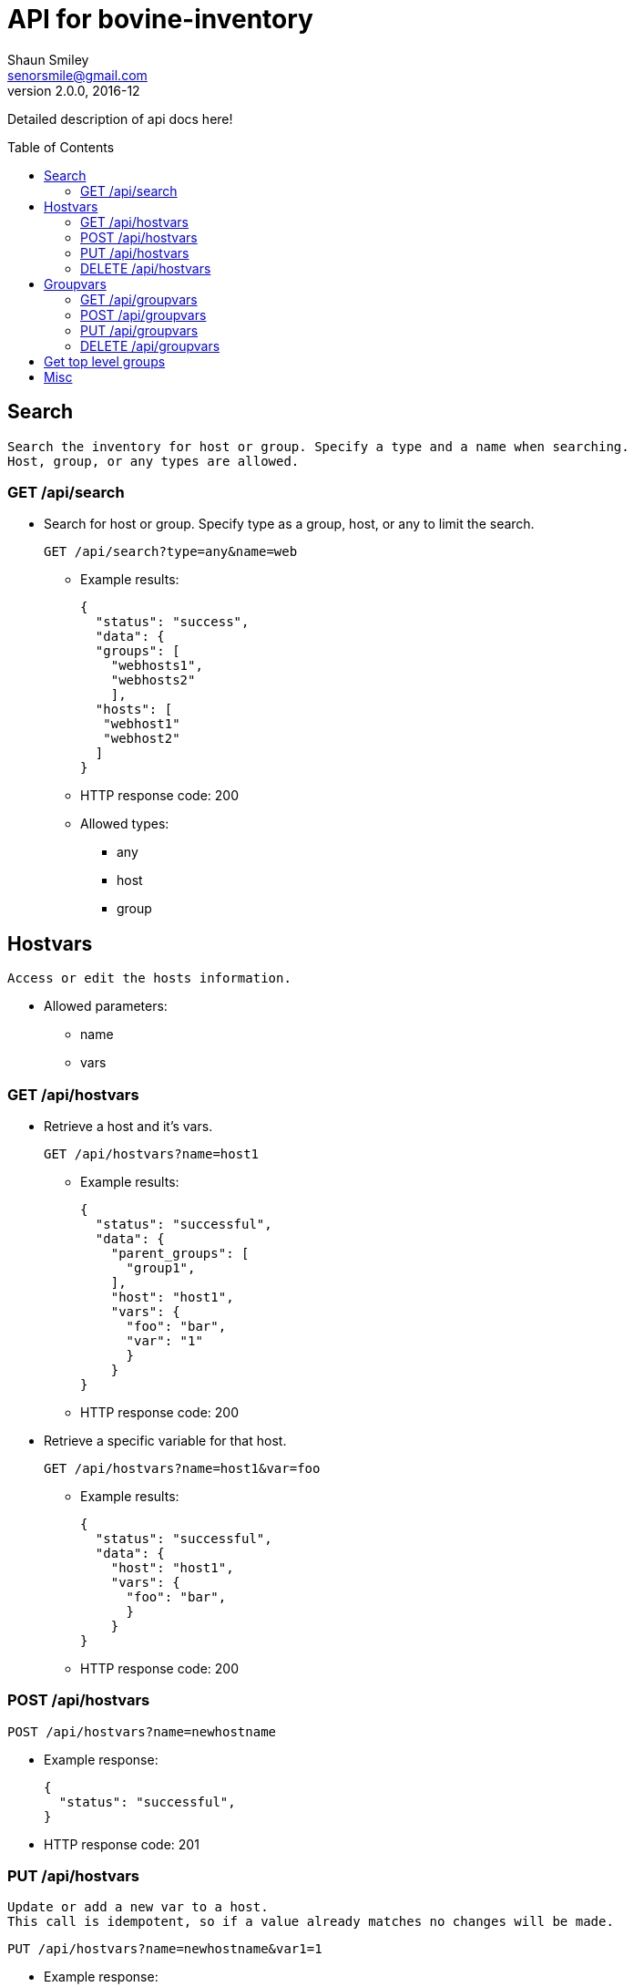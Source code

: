 API for bovine-inventory
========================
Shaun Smiley <senorsmile@gmail.com>
v2.0.0, 2016-12
:imagesdir: images
:toc: preamble

Detailed description of api docs here!


Search
------
[literal]
Search the inventory for host or group. Specify a type and a name when searching.
Host, group, or any types are allowed.

GET /api/search
~~~~~~~~~~~~~~~
[nested]
* Search for host or group.
Specify type as  a group, host, or any to limit the search.
+
[source]
....
GET /api/search?type=any&name=web
....
** Example results:
+
[source,json]
----
{
  "status": "success",
  "data": {
  "groups": [
    "webhosts1",
    "webhosts2"
    ],
  "hosts": [
   "webhost1"
   "webhost2"
  ]
}
----
** HTTP response code: 200
** Allowed types:
*** any
*** host
*** group





Hostvars
--------
[literal]
Access or edit the hosts information.

* Allowed parameters:
** name
** vars

GET /api/hostvars
~~~~~~~~~~~~~~~~~
[nested]
* Retrieve a host and it's vars.
+
[source]
....
GET /api/hostvars?name=host1
....
** Example results:
+
[source,json]
----
{
  "status": "successful",
  "data": {
    "parent_groups": [
      "group1",
    ],
    "host": "host1",
    "vars": {
      "foo": "bar",
      "var": "1"
      }
    }
}
----
** HTTP response code: 200


* Retrieve a specific variable for that host.
+
[source]
....
GET /api/hostvars?name=host1&var=foo
....
** Example results:
+
[source,json]
----
{
  "status": "successful",
  "data": {
    "host": "host1",
    "vars": {
      "foo": "bar",
      }
    }
}
----
** HTTP response code: 200





POST /api/hostvars
~~~~~~~~~~~~~~~~~~
[source]
....
POST /api/hostvars?name=newhostname
....
** Example response:
+
[source,json]
----
{
  "status": "successful",
}
----
** HTTP response code: 201

PUT /api/hostvars
~~~~~~~~~~~~~~~~~
[literal]
Update or add a new var to a host.
This call is idempotent, so if a value already matches no changes will be made.

[source]
....
PUT /api/hostvars?name=newhostname&var1=1
....
** Example response:
+
[source,json]
----
{
  "status": "successful",
}
----
** HTTP response code: 200


DELETE /api/hostvars
~~~~~~~~~~~~~~~~~~~~
[literal]
Delete a host from the inventory. Name of the host must be specified

[source]
....
DELETE /api/hostvars?name=name_of_the_host
....
** Example response:
+
[source,json]
----
{
  "status": "successful",
}
----
** HTTP response code: 204

Groupvars
---------

[literal]
Access or edit the group information.

* Allowed parameters:
** name: specify the name of the group
** vars: key=values pairs
** children: specify the child group(s)

GET /api/groupvars
~~~~~~~~~~~~~~~~~~
[source]
....
GET /api/groupvars?name=group1
....
** Example response:
+
[source,json]
----
{
  "status": "successful",
  "data": {
    "group_name": "group1",
    "parent_groups": [
      "group2",
      "group3"
    ],
    "hosts": [
      "host1",
      "host2",
      "host2"
    ],
    "vars" : {
      "var1": 1,
      "var2": 2
    },
    "children": [
      "group6",
      "group20"
    ],
  }
}
----
** HTTP response code: 200
** Response will include parent_groups, hosts, vars, and children(nested groups.)

POST /api/groupvars
~~~~~~~~~~~~~~~~~~~
[source]
....
GET /api/groupvars?name=group2
....
** Example response:
+
[source,json]
----
{
  "status": "successful",
}
----
** HTTP response code: 201

PUT /api/groupvars
~~~~~~~~~~~~~~~~~~
[source]
....
GET /api/groupvars?name=group2&var1=1&children=group20
....
** Example response:
+
[source,json]
----
{
  "status": "successful",
}
----
** HTTP response code: 200

DELETE /api/groupvars
~~~~~~~~~~~~~~~~~~~~~
[source]
....
GET /api/groupvars?name=group10
....
** Example response:
+
[source,json]
----
{
  "status": "successful",
}
----
** HTTP response code: 200


Get top level groups
--------------------
[nested]
[source]
....
GET /api/top_level_groups
....
** Example response:
+
[source,json]
----
{
  "status": "successful",
  "data": [
    "webhosts",
    "db_server",
    "logs",
  ]
}
----
** HTTP response code: 200

Misc
----

[nested]
* Requesting a missing host or group will come back with a 404.
** Example response:
+
[source,json]
----
{
  "status": "fail",
  "data": {"host_name": "Host/group is not available"}
}
----
** HTTP response code: 404
* Invalid requests will also come back with failure.
** Example response:
+
[source,json]
----
{
  "status": "fail",
  "data": {"name": "group or a host host name is required"}
}
----
** HTTP response code: 400
* Top level groups can not deleted without all the child groups or hosts being removed.
